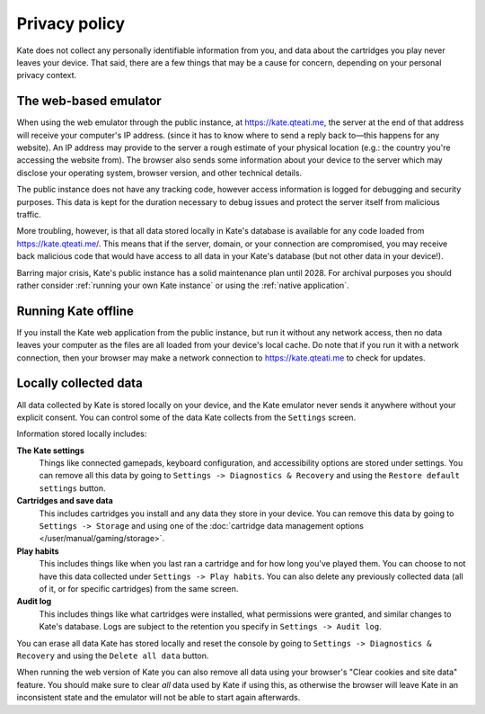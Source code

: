 Privacy policy
==============

Kate does not collect any personally identifiable information from you,
and data about the cartridges you play never leaves your device. That said,
there are a few things that may be a cause for concern, depending on your
personal privacy context.


The web-based emulator
----------------------

When using the web emulator through the public instance,
at https://kate.qteati.me, the server at the end of that address will
receive your computer's IP address. (since it
has to know where to send a reply back to—this happens for any website).
An IP address may provide to the server a rough estimate of your physical
location (e.g.: the country you're accessing the website from). The browser
also sends some information about your device to the server which
may disclose your operating system, browser version, and other technical
details.

The public instance does not have any tracking code, however access information
is logged for debugging and security purposes. This data is kept for the
duration necessary to debug issues and protect the server itself from
malicious traffic.

More troubling, however, is that all data stored locally in Kate's database
is available for any code loaded from https://kate.qteati.me/. This means
that if the server, domain, or your connection are compromised, you may
receive back malicious code that would have access to all data in your
Kate's database (but not other data in your device!).

Barring major crisis, Kate's public instance has a solid maintenance
plan until 2028. For archival purposes you should rather consider
:ref:`running your own Kate instance` or using the :ref:`native application`.


Running Kate offline
--------------------

If you install the Kate web application from the public instance, but run it
without any network access, then no data leaves your computer as the files
are all loaded from your device's local cache. Do note that if you run it
with a network connection, then your browser may make a network connection
to https://kate.qteati.me to check for updates.


Locally collected data
----------------------

All data collected by Kate is stored locally on your device, and the Kate
emulator never sends it anywhere without your explicit consent. You can
control some of the data Kate collects from the ``Settings`` screen.

Information stored locally includes:

**The Kate settings**
   Things like connected gamepads, keyboard configuration, and accessibility
   options are stored under settings. You can remove all this data by going to
   ``Settings -> Diagnostics & Recovery`` and using the
   ``Restore default settings`` button.

**Cartridges and save data**
   This includes cartridges you install and any data they store in your device.
   You can remove this data by going to ``Settings -> Storage`` and using one
   of the :doc:`cartridge data management options </user/manual/gaming/storage>`.

**Play habits**
   This includes things like when you last ran a cartridge and for how long you've
   played them. You can choose to not have this data collected under
   ``Settings -> Play habits``. You can also delete any previously collected
   data (all of it, or for specific cartridges) from the same screen.

**Audit log**
   This includes things like what cartridges were installed, what permissions
   were granted, and similar changes to Kate's database. Logs are subject to
   the retention you specify in ``Settings -> Audit log``.

You can erase all data Kate has stored locally and reset the console by going
to ``Settings -> Diagnostics & Recovery`` and using the ``Delete all data``
button.

When running the web version of Kate you can also remove all data using your
browser's "Clear cookies and site data" feature. You should make sure to clear
*all* data used by Kate if using this, as otherwise the browser will leave
Kate in an inconsistent state and the emulator will not be able to start
again afterwards.